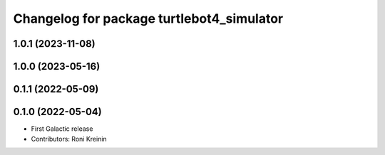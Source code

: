 ^^^^^^^^^^^^^^^^^^^^^^^^^^^^^^^^^^^^^^^^^^
Changelog for package turtlebot4_simulator
^^^^^^^^^^^^^^^^^^^^^^^^^^^^^^^^^^^^^^^^^^

1.0.1 (2023-11-08)
------------------

1.0.0 (2023-05-16)
------------------

0.1.1 (2022-05-09)
------------------

0.1.0 (2022-05-04)
------------------
* First Galactic release
* Contributors: Roni Kreinin
